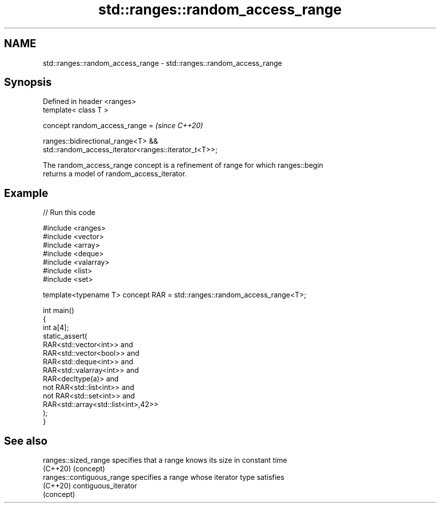.TH std::ranges::random_access_range 3 "2022.07.31" "http://cppreference.com" "C++ Standard Libary"
.SH NAME
std::ranges::random_access_range \- std::ranges::random_access_range

.SH Synopsis
   Defined in header <ranges>
   template< class T >

   concept random_access_range =                                          \fI(since C++20)\fP

   ranges::bidirectional_range<T> &&
   std::random_access_iterator<ranges::iterator_t<T>>;

   The random_access_range concept is a refinement of range for which ranges::begin
   returns a model of random_access_iterator.

.SH Example


// Run this code

 #include <ranges>
 #include <vector>
 #include <array>
 #include <deque>
 #include <valarray>
 #include <list>
 #include <set>

 template<typename T> concept RAR = std::ranges::random_access_range<T>;

 int main()
 {
     int a[4];
     static_assert(
             RAR<std::vector<int>> and
             RAR<std::vector<bool>> and
             RAR<std::deque<int>> and
             RAR<std::valarray<int>> and
             RAR<decltype(a)> and
         not RAR<std::list<int>> and
         not RAR<std::set<int>> and
             RAR<std::array<std::list<int>,42>>
     );
 }

.SH See also

   ranges::sized_range      specifies that a range knows its size in constant time
   (C++20)                  (concept)
   ranges::contiguous_range specifies a range whose iterator type satisfies
   (C++20)                  contiguous_iterator
                            (concept)
